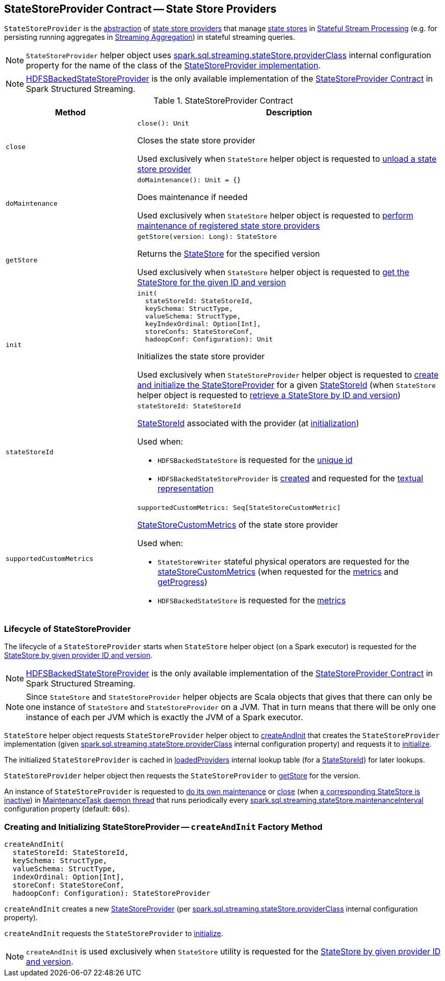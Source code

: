 == [[StateStoreProvider]] StateStoreProvider Contract -- State Store Providers

`StateStoreProvider` is the <<contract, abstraction>> of <<implementations, state store providers>> that manage <<getStore, state stores>> in <<spark-sql-streaming-stateful-stream-processing.adoc, Stateful Stream Processing>> (e.g. for persisting running aggregates in <<spark-sql-streaming-aggregation.adoc#, Streaming Aggregation>>) in stateful streaming queries.

NOTE: `StateStoreProvider` helper object uses <<spark-sql-streaming-properties.adoc#spark.sql.streaming.stateStore.providerClass, spark.sql.streaming.stateStore.providerClass>> internal configuration property for the name of the class of the <<implementations, StateStoreProvider implementation>>.

[[implementations]]
NOTE: <<spark-sql-streaming-HDFSBackedStateStoreProvider.adoc#, HDFSBackedStateStoreProvider>> is the only available implementation of the <<contract, StateStoreProvider Contract>> in Spark Structured Streaming.

[[contract]]
.StateStoreProvider Contract
[cols="30m,70",options="header",width="100%"]
|===
| Method
| Description

| close
a| [[close]]

[source, scala]
----
close(): Unit
----

Closes the state store provider

Used exclusively when `StateStore` helper object is requested to <<spark-sql-streaming-StateStore.adoc#unload, unload a state store provider>>

| doMaintenance
a| [[doMaintenance]]

[source, scala]
----
doMaintenance(): Unit = {}
----

Does maintenance if needed

Used exclusively when `StateStore` helper object is requested to <<spark-sql-streaming-StateStore.adoc#doMaintenance, perform maintenance of registered state store providers>>

| getStore
a| [[getStore]]

[source, scala]
----
getStore(version: Long): StateStore
----

Returns the <<spark-sql-streaming-StateStore.adoc#, StateStore>> for the specified version

Used exclusively when `StateStore` helper object is requested to <<spark-sql-streaming-StateStore.adoc#get-StateStore, get the StateStore for the given ID and version>>

| init
a| [[init]]

[source, scala]
----
init(
  stateStoreId: StateStoreId,
  keySchema: StructType,
  valueSchema: StructType,
  keyIndexOrdinal: Option[Int],
  storeConfs: StateStoreConf,
  hadoopConf: Configuration): Unit
----

Initializes the state store provider

Used exclusively when `StateStoreProvider` helper object is requested to <<createAndInit, create and initialize the StateStoreProvider>> for a given <<spark-sql-streaming-StateStoreId.adoc#, StateStoreId>> (when `StateStore` helper object is requested to <<spark-sql-streaming-StateStore.adoc#get-StateStore, retrieve a StateStore by ID and version>>)

| stateStoreId
a| [[stateStoreId]]

[source, scala]
----
stateStoreId: StateStoreId
----

<<spark-sql-streaming-StateStoreId.adoc#, StateStoreId>> associated with the provider (at <<init, initialization>>)

Used when:

* `HDFSBackedStateStore` is requested for the <<spark-sql-streaming-HDFSBackedStateStore.adoc#id, unique id>>

* `HDFSBackedStateStoreProvider` is <<spark-sql-streaming-HDFSBackedStateStoreProvider.adoc#baseDir, created>> and requested for the <<spark-sql-streaming-HDFSBackedStateStoreProvider.adoc#toString, textual representation>>

| supportedCustomMetrics
a| [[supportedCustomMetrics]]

[source, scala]
----
supportedCustomMetrics: Seq[StateStoreCustomMetric]
----

<<spark-sql-streaming-StateStoreCustomMetric.adoc#, StateStoreCustomMetrics>> of the state store provider

Used when:

* `StateStoreWriter` stateful physical operators are requested for the <<spark-sql-streaming-StateStoreWriter.adoc#stateStoreCustomMetrics, stateStoreCustomMetrics>> (when requested for the <<spark-sql-streaming-StateStoreWriter.adoc#metrics, metrics>> and <<spark-sql-streaming-StateStoreWriter.adoc#getProgress, getProgress>>)

* `HDFSBackedStateStore` is requested for the <<spark-sql-streaming-HDFSBackedStateStore.adoc#metrics, metrics>>

|===

=== [[lifecycle]] Lifecycle of StateStoreProvider

The lifecycle of a `StateStoreProvider` starts when `StateStore` helper object (on a Spark executor) is requested for the <<spark-sql-streaming-StateStore.adoc#get-StateStore, StateStore by given provider ID and version>>.

NOTE: <<spark-sql-streaming-HDFSBackedStateStoreProvider.adoc#, HDFSBackedStateStoreProvider>> is the only available implementation of the <<contract, StateStoreProvider Contract>> in Spark Structured Streaming.

NOTE: Since `StateStore` and `StateStoreProvider` helper objects are Scala objects that gives that there can only be one instance of `StateStore` and `StateStoreProvider` on a JVM. That in turn means that there will be only one instance of each per JVM which is exactly the JVM of a Spark executor.

`StateStore` helper object requests `StateStoreProvider` helper object to <<createAndInit, createAndInit>> that creates the `StateStoreProvider` implementation (given <<spark-sql-streaming-properties.adoc#spark.sql.streaming.stateStore.providerClass, spark.sql.streaming.stateStore.providerClass>> internal configuration property) and requests it to <<init, initialize>>.

The initialized `StateStoreProvider` is cached in <<spark-sql-streaming-StateStore.adoc#loadedProviders, loadedProviders>> internal lookup table (for a <<spark-sql-streaming-StateStoreId.adoc#, StateStoreId>>) for later lookups.

`StateStoreProvider` helper object then requests the `StateStoreProvider` to <<getStore, getStore>> for the version.

An instance of `StateStoreProvider` is requested to <<doMaintenance, do its own maintenance>> or <<close, close>> (when <<verifyIfStoreInstanceActive, a corresponding StateStore is inactive>>) in <<MaintenanceTask, MaintenanceTask daemon thread>> that runs periodically every <<spark-sql-streaming-properties.adoc#spark.sql.streaming.stateStore.maintenanceInterval, spark.sql.streaming.stateStore.maintenanceInterval>> configuration property (default: `60s`).

=== [[createAndInit]] Creating and Initializing StateStoreProvider -- `createAndInit` Factory Method

[source, scala]
----
createAndInit(
  stateStoreId: StateStoreId,
  keySchema: StructType,
  valueSchema: StructType,
  indexOrdinal: Option[Int],
  storeConf: StateStoreConf,
  hadoopConf: Configuration): StateStoreProvider
----

`createAndInit` creates a new <<StateStoreProvider, StateStoreProvider>> (per <<spark-sql-streaming-properties.adoc#spark.sql.streaming.stateStore.providerClass, spark.sql.streaming.stateStore.providerClass>> internal configuration property).

`createAndInit` requests the `StateStoreProvider` to <<init, initialize>>.

NOTE: `createAndInit` is used exclusively when `StateStore` utility is requested for the <<spark-sql-streaming-StateStore.adoc#get-StateStore, StateStore by given provider ID and version>>.
